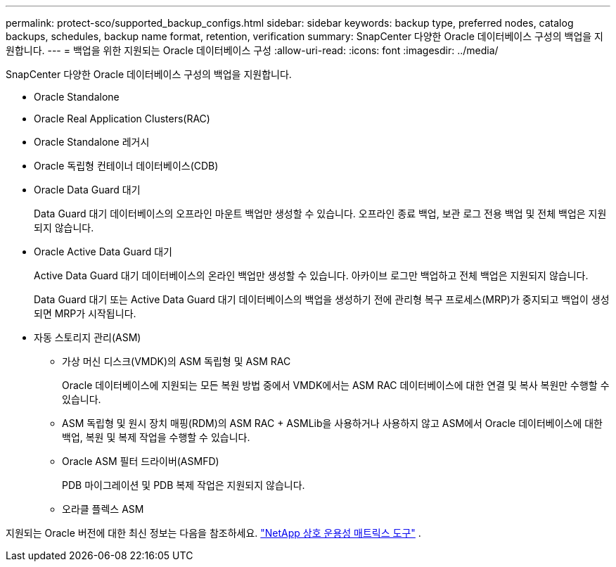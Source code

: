 ---
permalink: protect-sco/supported_backup_configs.html 
sidebar: sidebar 
keywords: backup type, preferred nodes, catalog backups, schedules, backup name format, retention, verification 
summary: SnapCenter 다양한 Oracle 데이터베이스 구성의 백업을 지원합니다. 
---
= 백업을 위한 지원되는 Oracle 데이터베이스 구성
:allow-uri-read: 
:icons: font
:imagesdir: ../media/


[role="lead"]
SnapCenter 다양한 Oracle 데이터베이스 구성의 백업을 지원합니다.

* Oracle Standalone
* Oracle Real Application Clusters(RAC)
* Oracle Standalone 레거시
* Oracle 독립형 컨테이너 데이터베이스(CDB)
* Oracle Data Guard 대기
+
Data Guard 대기 데이터베이스의 오프라인 마운트 백업만 생성할 수 있습니다.  오프라인 종료 백업, 보관 로그 전용 백업 및 전체 백업은 지원되지 않습니다.

* Oracle Active Data Guard 대기
+
Active Data Guard 대기 데이터베이스의 온라인 백업만 생성할 수 있습니다.  아카이브 로그만 백업하고 전체 백업은 지원되지 않습니다.

+
Data Guard 대기 또는 Active Data Guard 대기 데이터베이스의 백업을 생성하기 전에 관리형 복구 프로세스(MRP)가 중지되고 백업이 생성되면 MRP가 시작됩니다.

* 자동 스토리지 관리(ASM)
+
** 가상 머신 디스크(VMDK)의 ASM 독립형 및 ASM RAC
+
Oracle 데이터베이스에 지원되는 모든 복원 방법 중에서 VMDK에서는 ASM RAC 데이터베이스에 대한 연결 및 복사 복원만 수행할 수 있습니다.

** ASM 독립형 및 원시 장치 매핑(RDM)의 ASM RAC + ASMLib을 사용하거나 사용하지 않고 ASM에서 Oracle 데이터베이스에 대한 백업, 복원 및 복제 작업을 수행할 수 있습니다.
** Oracle ASM 필터 드라이버(ASMFD)
+
PDB 마이그레이션 및 PDB 복제 작업은 지원되지 않습니다.

** 오라클 플렉스 ASM




지원되는 Oracle 버전에 대한 최신 정보는 다음을 참조하세요. https://imt.netapp.com/matrix/imt.jsp?components=121071;&solution=1259&isHWU&src=IMT["NetApp 상호 운용성 매트릭스 도구"^] .
